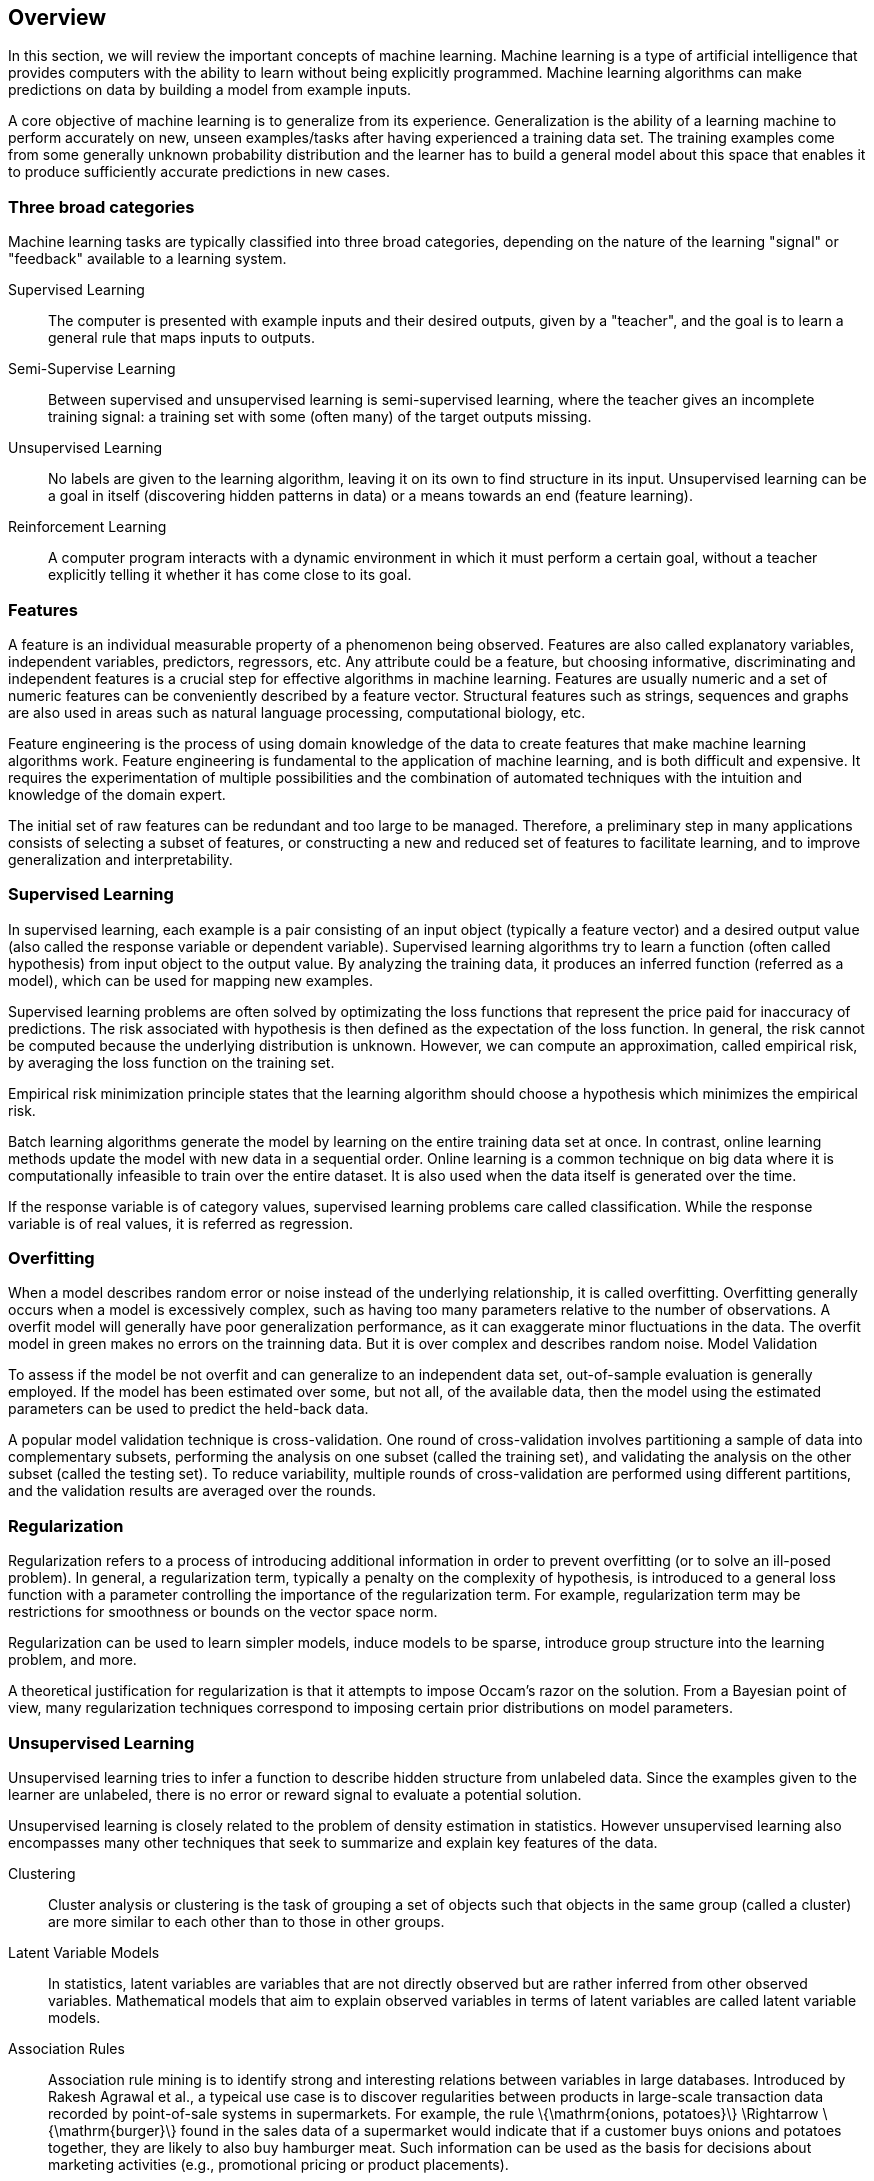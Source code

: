 
== Overview

In this section, we will review the important concepts of machine learning. Machine learning is a type of artificial intelligence that provides computers with the ability to learn without being explicitly programmed. Machine learning algorithms can make predictions on data by building a model from example inputs.

A core objective of machine learning is to generalize from its experience. Generalization is the ability of a learning machine to perform accurately on new, unseen examples/tasks after having experienced a training data set. The training examples come from some generally unknown probability distribution and the learner has to build a general model about this space that enables it to produce sufficiently accurate predictions in new cases.

=== Three broad categories

Machine learning tasks are typically classified into three broad categories, depending on the nature of the learning "signal" or "feedback" available to a learning system.

Supervised Learning::

    The computer is presented with example inputs and their desired outputs, given by a "teacher", and the goal is to learn a general rule that maps inputs to outputs.

Semi-Supervise Learning::

Between supervised and unsupervised learning is semi-supervised learning, where the teacher gives an incomplete training signal: a training set with some (often many) of the target outputs missing.

Unsupervised Learning::

    No labels are given to the learning algorithm, leaving it on its own to find structure in its input. Unsupervised learning can be a goal in itself (discovering hidden patterns in data) or a means towards an end (feature learning).

Reinforcement Learning::

    A computer program interacts with a dynamic environment in which it must perform a certain goal, without a teacher explicitly telling it whether it has come close to its goal.

=== Features

A feature is an individual measurable property of a phenomenon being observed. Features are also called explanatory variables, independent variables, predictors, regressors, etc. Any attribute could be a feature, but choosing informative, discriminating and independent features is a crucial step for effective algorithms in machine learning. Features are usually numeric and a set of numeric features can be conveniently described by a feature vector. Structural features such as strings, sequences and graphs are also used in areas such as natural language processing, computational biology, etc.

Feature engineering is the process of using domain knowledge of the data to create features that make machine learning algorithms work. Feature engineering is fundamental to the application of machine learning, and is both difficult and expensive. It requires the experimentation of multiple possibilities and the combination of automated techniques with the intuition and knowledge of the domain expert.

The initial set of raw features can be redundant and too large to be managed. Therefore, a preliminary step in many applications consists of selecting a subset of features, or constructing a new and reduced set of features to facilitate learning, and to improve generalization and interpretability.


=== Supervised Learning

In supervised learning, each example is a pair consisting of an input object (typically a feature vector) and a desired output value (also called the response variable or dependent variable). Supervised learning algorithms try to learn a function (often called hypothesis) from input object to the output value. By analyzing the training data, it produces an inferred function (referred as a model), which can be used for mapping new examples.

Supervised learning problems are often solved by optimizating the loss functions that represent the price paid for inaccuracy of predictions. The risk associated with hypothesis is then defined as the expectation of the loss function. In general, the risk cannot be computed because the underlying distribution is unknown. However, we can compute an approximation, called empirical risk, by averaging the loss function on the training set.

Empirical risk minimization principle states that the learning algorithm should choose a hypothesis which minimizes the empirical risk.

Batch learning algorithms generate the model by learning on the entire training data set at once. In contrast, online learning methods update the model with new data in a sequential order. Online learning is a common technique on big data where it is computationally infeasible to train over the entire dataset. It is also used when the data itself is generated over the time.

If the response variable is of category values, supervised learning problems care called classification. While the response variable is of real values, it is referred as regression.

=== Overfitting

When a model describes random error or noise instead of the underlying relationship, it is called overfitting. Overfitting generally occurs when a model is excessively complex, such as having too many parameters relative to the number of observations. A overfit model will generally have poor generalization performance, as it can exaggerate minor fluctuations in the data.
The overfit model in green makes no errors on the trainning data. But it is over complex and describes random noise.
Model Validation

To assess if the model be not overfit and can generalize to an independent data set, out-of-sample evaluation is generally employed. If the model has been estimated over some, but not all, of the available data, then the model using the estimated parameters can be used to predict the held-back data.

A popular model validation technique is cross-validation. One round of cross-validation involves partitioning a sample of data into complementary subsets, performing the analysis on one subset (called the training set), and validating the analysis on the other subset (called the testing set). To reduce variability, multiple rounds of cross-validation are performed using different partitions, and the validation results are averaged over the rounds.

=== Regularization

Regularization refers to a process of introducing additional information in order to prevent overfitting (or to solve an ill-posed problem). In general, a regularization term, typically a penalty on the complexity of hypothesis, is introduced to a general loss function with a parameter controlling the importance of the regularization term. For example, regularization term may be restrictions for smoothness or bounds on the vector space norm.

Regularization can be used to learn simpler models, induce models to be sparse, introduce group structure into the learning problem, and more.

A theoretical justification for regularization is that it attempts to impose Occam's razor on the solution. From a Bayesian point of view, many regularization techniques correspond to imposing certain prior distributions on model parameters.

=== Unsupervised Learning

Unsupervised learning tries to infer a function to describe hidden structure from unlabeled data. Since the examples given to the learner are unlabeled, there is no error or reward signal to evaluate a potential solution.

Unsupervised learning is closely related to the problem of density estimation in statistics. However unsupervised learning also encompasses many other techniques that seek to summarize and explain key features of the data.

Clustering::

Cluster analysis or clustering is the task of grouping a set of objects such that objects in the same group (called a cluster) are more similar to each other than to those in other groups.

Latent Variable Models::

In statistics, latent variables are variables that are not directly observed but are rather inferred from other observed variables. Mathematical models that aim to explain observed variables in terms of latent variables are called latent variable models.

Association Rules::

Association rule mining is to identify strong and interesting relations between variables in large databases. Introduced by Rakesh Agrawal et al., a typeical use case is to discover regularities between products in large-scale transaction data recorded by point-of-sale systems in supermarkets. For example, the rule \{\mathrm{onions, potatoes}\} \Rightarrow \{\mathrm{burger}\} found in the sales data of a supermarket would indicate that if a customer buys onions and potatoes together, they are likely to also buy hamburger meat. Such information can be used as the basis for decisions about marketing activities (e.g., promotional pricing or product placements).

Semi-supervised Learning::

The acquisition of labeled data for a learning problem is usually labor intensive, time consuming, and of high cost. On the other hand, acquisition of unlabeled data is relatively inexpensive. Researchers have found that unlabeled data, when used in conjunction with a small amount of labeled data, can produce considerable improvement in model accuracy. Semi-supervised learning is a class of supervised learning tasks and techniques that make use of both a large amount of unlabeled data and a small amount of labeled data.

Reinforcement Learning::

Reinforcement learning is about a learning agent interacting with its environment to achieve a goal. The learning agent has to map situations to actions to maximize a numerical reward signal. Different from supervised learning, the learner is not told which actions to take but instead must discover which actions yield the most reward by trying them. Moreover, actions may affect not only the immediate reward but also all subsequent rewards. Trial-and-error search and delayed reward are the most important features of reinforcement learning.

Markov decision processes (MDPs) provide a mathematical framework for modeling decision making in situations where outcomes are partly random and partly under the control of a decision maker.